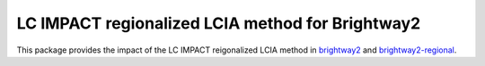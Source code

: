 LC IMPACT regionalized LCIA method for Brightway2
=================================================

This package provides the impact of the LC IMPACT reigonalized LCIA method in `brightway2 <https://brightwaylca.org>`__ and `brightway2-regional <https://bitbucket.org/cmutel/brightway2-regional>`__.
